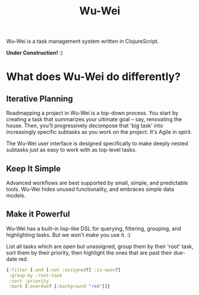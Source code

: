 #+TITLE: Wu-Wei

Wu-Wei is a task management system written in ClojureScript.

[[file:ww-screenshot.png]]

*Under Construction!* :)

* What does Wu-Wei do differently?

** Iterative Planning

Roadmapping a project in Wu-Wei is a top-down process. You start by creating a task that summarizes your ultimate goal -- say, renovating the house. Then, you'll progressively decompose that 'big task' into increasingly specific subtasks as you work on the project. It's Agile in spirit.

The Wu-Wei user interface is designed specifically to make deeply nested subtasks just as easy to work with as top-level tasks.

** Keep It Simple

Advanced workflows are best supported by small, simple, and predictable tools. Wu-Wei hides unused functionality, and embraces simple data models.

** Make it Powerful

Wu-Wei has a built-in lisp-like DSL for querying, filtering, grouping, and highlighting tasks. But we won't make you use it. :)

List all tasks which are open but unassigned, group them by their 'root' task, sort them by their priority, then highlight the ones that are past their due-date red.

#+begin_src clojure
  {:filter [:and [:not :assigned?] :is-open?]
   :group-by :root-task
   :sort :priority
   :mark [:overdue? [:background "red"]]}
#+end_src
